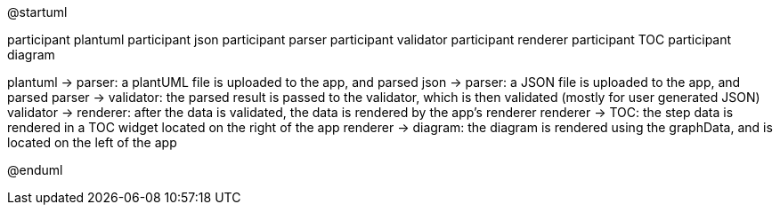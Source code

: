 @startuml


participant plantuml
participant json
participant parser
participant validator
participant renderer
participant TOC
participant diagram

plantuml -> parser: a plantUML file is uploaded to the app, and parsed
json -> parser: a JSON file is uploaded to the app, and parsed
parser -> validator: the parsed result is passed to the validator, which is then validated (mostly for user generated JSON)
validator -> renderer: after the data is validated, the data is rendered by the app's renderer
renderer -> TOC: the step data is rendered in a TOC widget located on the right of the app
renderer -> diagram: the diagram is rendered using the graphData, and is located on the left of the app

@enduml